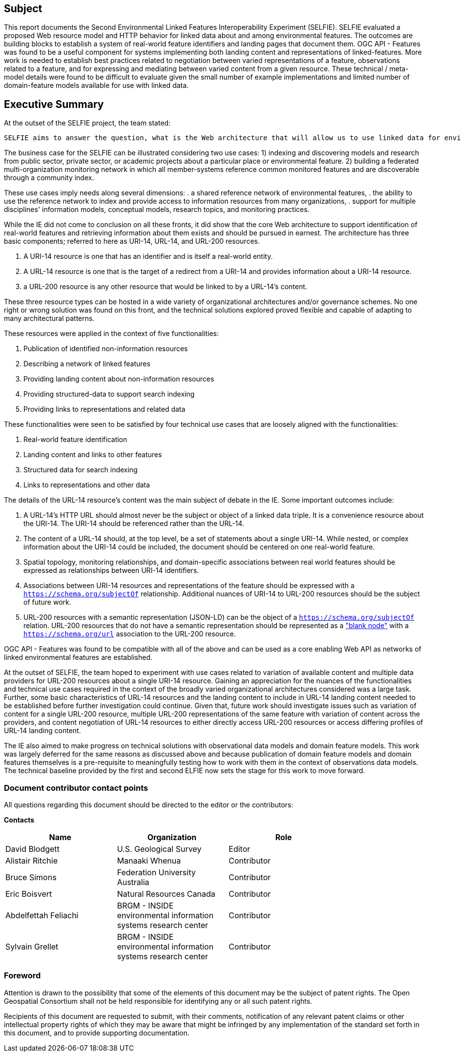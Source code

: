 == Subject

This report documents the Second Environmental Linked Features Interoperability Experiment (SELFIE). SELFIE evaluated a proposed Web resource model and HTTP behavior for linked data about and among environmental features. The outcomes are building blocks to establish a system of real-world feature identifiers and landing pages that document them. OGC API - Features was found to be a useful component for systems implementing both landing content and representations of linked-features. More work is needed to establish best practices related to negotiation between varied representations of a feature, observations related to a feature, and for expressing and mediating between varied content from a given resource. These technical / meta-model details were found to be difficult to evaluate given the small number of example implementations and limited number of domain-feature models available for use with linked data.

== Executive Summary

At the outset of the SELFIE project, the team stated:

----
SELFIE aims to answer the question, what is the Web architecture that will allow us to use linked data for environmental features and observations in a way that is easily adoptable and compatible with W3C best practices and leverages OGC standards? The experiment aims for focused simplicity, representing resources built from potentially complex data for easy use on the Web. While the IE will be focused on testing a specific resource model and will follow W3C best practices and OGC standards, a wide range of participant-provided domain use cases will be used for testing. Ultimately, this work is intended to satisfy the needs of many use cases and many kinds of features, from disaster response and resilience to environmental health and the built environment.
----

The business case for the SELFIE can be illustrated considering two use cases: 
1) indexing and discovering models and research from public sector, private sector, or academic projects about a particular place or environmental feature.
2) building a federated multi-organization monitoring network in which all member-systems reference common monitored features and are discoverable through a community index.

These use cases imply needs along several dimensions: 
. a shared reference network of environmental features,
. the ability to use the reference network to index and provide access to information resources from many organizations,
. support for multiple disciplines' information models, conceptual models, research topics, and monitoring practices.

While the IE did not come to conclusion on all these fronts, it did show that the core Web architecture to support identification of real-world features and retrieving information about them exists and should be pursued in earnest. The architecture has three basic components; referred to here as URI-14, URL-14, and URL-200 resources. 

. A URI-14 resource is one that has an identifier and is itself a real-world entity.
. A URL-14 resource is one that is the target of a redirect from a URI-14 and provides information about a URI-14 resource.
. a URL-200 resource is any other resource that would be linked to by a URL-14's content.

These three resource types can be hosted in a wide variety of organizational architectures and/or governance schemes. No one right or wrong solution was found on this front, and the technical solutions explored proved flexible and capable of adapting to many architectural patterns.

These resources were applied in the context of five functionalities:

. Publication of identified non-information resources
. Describing a network of linked features
. Providing landing content about non-information resources
. Providing structured-data to support search indexing
. Providing links to representations and related data

These functionalities were seen to be satisfied by four technical use cases that are loosely aligned with the functionalities:

. Real-world feature identification
. Landing content and links to other features
. Structured data for search indexing
. Links to representations and other data

The details of the URL-14 resource's content was the main subject of debate in the IE. Some important outcomes include:

. A URL-14's HTTP URL should almost never be the subject or object of a linked data triple. It is a convenience resource about the URI-14. The URI-14 should be referenced rather than the URL-14.
. The content of a URL-14 should, at the top level, be a set of statements about a single URI-14. While nested, or complex information about the URI-14 could be included, the document should be centered on one real-world feature.
. Spatial topology, monitoring relationships, and domain-specific associations between real world features should be expressed as relationships between URI-14 identifiers.
. Associations between URI-14 resources and representations of the feature should be expressed with a `https://schema.org/subjectOf` relationship. Additional nuances of URI-14 to URL-200 resources should be the subject of future work.
. URL-200 resources with a semantic representation (JSON-LD) can be the object of a `https://schema.org/subjectOf` relation. URL-200 resources that do not have a semantic representation should be represented as a https://en.wikipedia.org/wiki/Blank_node["blank node"] with a `https://schema.org/url` association to the URL-200 resource.

OGC API - Features was found to be compatible with all of the above and can be used as a core enabling Web API as networks of linked environmental features are established.

At the outset of SELFIE, the team hoped to experiment with use cases related to variation of available content and multiple data providers for URL-200 resources about a single URI-14 resource. Gaining an appreciation for the nuances of the functionalities and technical use cases required in the context of the broadly varied organizational architectures considered was a large task. Further, some basic characteristics of URL-14 resources and the landing content to include in URL-14 landing content needed to be established before further investigation could continue. Given that, future work should investigate issues such as variation of content for a single URL-200 resource, multiple URL-200 representations of the same feature with variation of content across the providers, and content negotiation of URL-14 resources to either directly access URL-200 resources or access differing profiles of URL-14 landing content. 

The IE also aimed to make progress on technical solutions with observational data models and domain feature models. This work was largely deferred for the same reasons as discussed above and because publication of domain feature models and domain features themselves is a pre-requisite to meaningfully testing how to work with them in the context of observations data models. The technical baseline provided by the first and second ELFIE now sets the stage for this work to move forward.

===	Document contributor contact points

All questions regarding this document should be directed to the editor or the contributors:

*Contacts*
[width="80%",options="header",caption=""]
|====================
|Name |Organization | Role
|David Blodgett | U.S. Geological Survey | Editor
|Alistair Ritchie | Manaaki Whenua | Contributor
|Bruce Simons | Federation University Australia | Contributor
|Eric Boisvert | Natural Resources Canada | Contributor
|Abdelfettah Feliachi | BRGM - INSIDE environmental information systems research center | Contributor
|Sylvain Grellet | BRGM - INSIDE environmental information systems research center | Contributor
|====================


// *****************************************************************************
// Editors please do not change the Foreword.
// *****************************************************************************
=== Foreword

Attention is drawn to the possibility that some of the elements of this document may be the subject of patent rights. The Open Geospatial Consortium shall not be held responsible for identifying any or all such patent rights.

Recipients of this document are requested to submit, with their comments, notification of any relevant patent claims or other intellectual property rights of which they may be aware that might be infringed by any implementation of the standard set forth in this document, and to provide supporting documentation.
